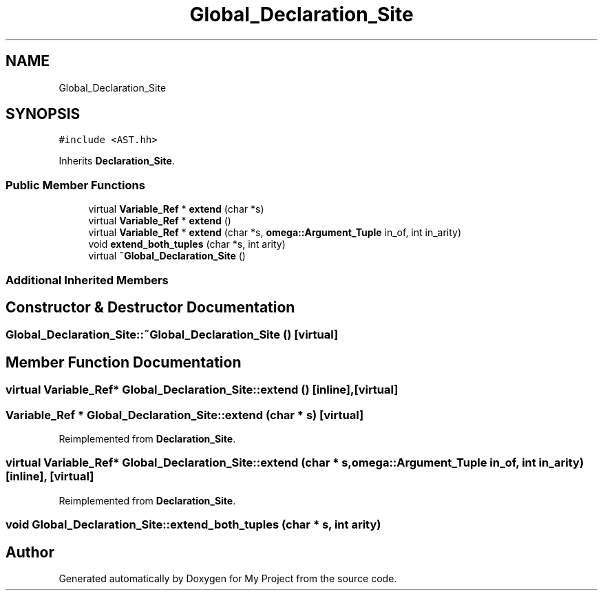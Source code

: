 .TH "Global_Declaration_Site" 3 "Sun Jul 12 2020" "My Project" \" -*- nroff -*-
.ad l
.nh
.SH NAME
Global_Declaration_Site
.SH SYNOPSIS
.br
.PP
.PP
\fC#include <AST\&.hh>\fP
.PP
Inherits \fBDeclaration_Site\fP\&.
.SS "Public Member Functions"

.in +1c
.ti -1c
.RI "virtual \fBVariable_Ref\fP * \fBextend\fP (char *s)"
.br
.ti -1c
.RI "virtual \fBVariable_Ref\fP * \fBextend\fP ()"
.br
.ti -1c
.RI "virtual \fBVariable_Ref\fP * \fBextend\fP (char *s, \fBomega::Argument_Tuple\fP in_of, int in_arity)"
.br
.ti -1c
.RI "void \fBextend_both_tuples\fP (char *s, int arity)"
.br
.ti -1c
.RI "virtual \fB~Global_Declaration_Site\fP ()"
.br
.in -1c
.SS "Additional Inherited Members"
.SH "Constructor & Destructor Documentation"
.PP 
.SS "Global_Declaration_Site::~Global_Declaration_Site ()\fC [virtual]\fP"

.SH "Member Function Documentation"
.PP 
.SS "virtual \fBVariable_Ref\fP* Global_Declaration_Site::extend ()\fC [inline]\fP, \fC [virtual]\fP"

.SS "\fBVariable_Ref\fP * Global_Declaration_Site::extend (char * s)\fC [virtual]\fP"

.PP
Reimplemented from \fBDeclaration_Site\fP\&.
.SS "virtual \fBVariable_Ref\fP* Global_Declaration_Site::extend (char * s, \fBomega::Argument_Tuple\fP in_of, int in_arity)\fC [inline]\fP, \fC [virtual]\fP"

.PP
Reimplemented from \fBDeclaration_Site\fP\&.
.SS "void Global_Declaration_Site::extend_both_tuples (char * s, int arity)"


.SH "Author"
.PP 
Generated automatically by Doxygen for My Project from the source code\&.
